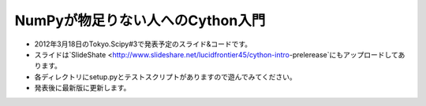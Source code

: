 ****************
NumPyが物足りない人へのCython入門
****************

- 2012年3月18日のTokyo.Scipy#3で発表予定のスライド&コードです。
- スライドは`SlideShate <http://www.slideshare.net/lucidfrontier45/cython-intro-prelerease`にもアップロードしてあります。
- 各ディレクトリにsetup.pyとテストスクリプトがありますので遊んでみてください。
- 発表後に最新版に更新します。
